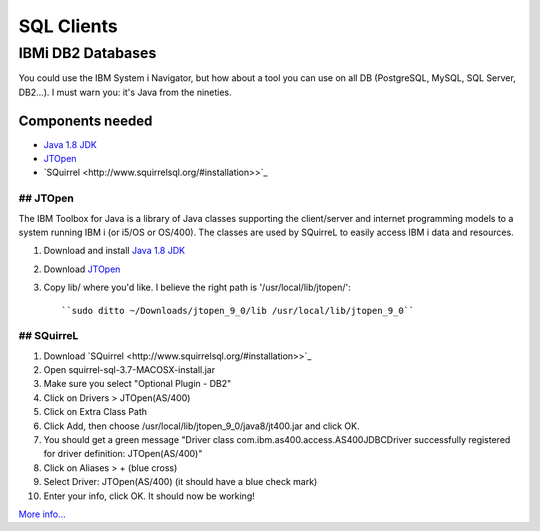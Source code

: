 .. only:: html

    .. sidebar:: Article information

        **Authors**: 
            * :ref:`ftiff <team-ftiff>`

SQL Clients
===========

IBMi DB2 Databases
------------------


You could use the IBM System i Navigator, but how about a tool you can use on all DB (PostgreSQL, MySQL, SQL Server, DB2…). I must warn you: it's Java from the nineties. 

Components needed
^^^^^^^^^^^^^^^^^

- `Java 1.8 JDK <http://www.oracle.com/technetwork/java/javase/downloads/jdk8-downloads-2133151.html>`_
- `JTOpen <http://jt400.sourceforge.net/>`_
- `SQuirrel <http://www.squirrelsql.org/#installation>>`_


## JTOpen
"""""""""

The IBM Toolbox for Java is a library of Java classes supporting the client/server and internet programming models to a system running IBM i (or i5/OS or OS/400). The classes are used by SQuirreL to easily access IBM i data and resources.

1. Download and install `Java 1.8 JDK <http://www.oracle.com/technetwork/java/javase/downloads/jdk8-downloads-2133151.html>`_
2. Download `JTOpen <http://jt400.sourceforge.net/>`_ 
3. Copy lib/ where you'd like. I believe the right path is '/usr/local/lib/jtopen/'::

    ``sudo ditto ~/Downloads/jtopen_9_0/lib /usr/local/lib/jtopen_9_0``

## SQuirreL
""""""""""""

1. Download `SQuirrel <http://www.squirrelsql.org/#installation>>`_
2. Open squirrel-sql-3.7-MACOSX-install.jar
3. Make sure you select "Optional Plugin - DB2"
4. Click on Drivers > JTOpen(AS/400)
5. Click on Extra Class Path
6. Click Add, then choose /usr/local/lib/jtopen_9_0/java8/jt400.jar and click OK. 
7. You should get a green message "Driver class com.ibm.as400.access.AS400JDBCDriver successfully registered for driver definition: JTOpen(AS/400)"
8. Click on Aliases > + (blue cross)
9. Select Driver: JTOpen(AS/400) (it should have a blue check mark)
10. Enter your info, click OK. It should now be working!

.. image:: images/SQuirreL-conf.gif

`More info… <http://www.mcpressonline.com/programming/sql/an-open-source-db2-sql-graphical-tool-that-you-can-use-for-all-your-databases.html>`_
